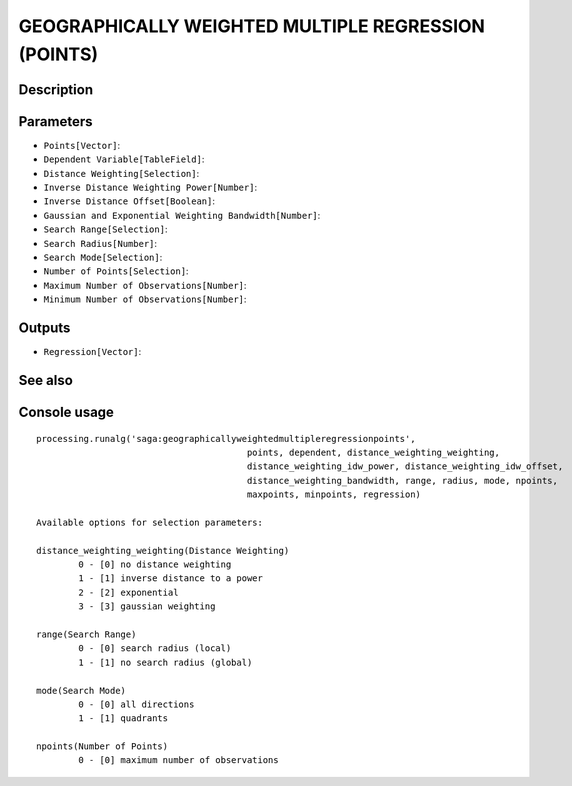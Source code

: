 GEOGRAPHICALLY WEIGHTED MULTIPLE REGRESSION (POINTS)
====================================================

Description
-----------

Parameters
----------

- ``Points[Vector]``:
- ``Dependent Variable[TableField]``:
- ``Distance Weighting[Selection]``:
- ``Inverse Distance Weighting Power[Number]``:
- ``Inverse Distance Offset[Boolean]``:
- ``Gaussian and Exponential Weighting Bandwidth[Number]``:
- ``Search Range[Selection]``:
- ``Search Radius[Number]``:
- ``Search Mode[Selection]``:
- ``Number of Points[Selection]``:
- ``Maximum Number of Observations[Number]``:
- ``Minimum Number of Observations[Number]``:

Outputs
-------

- ``Regression[Vector]``:

See also
---------


Console usage
-------------


::

	processing.runalg('saga:geographicallyweightedmultipleregressionpoints', 
						points, dependent, distance_weighting_weighting, 
						distance_weighting_idw_power, distance_weighting_idw_offset, 
						distance_weighting_bandwidth, range, radius, mode, npoints, 
						maxpoints, minpoints, regression)

	Available options for selection parameters:

	distance_weighting_weighting(Distance Weighting)
		0 - [0] no distance weighting
		1 - [1] inverse distance to a power
		2 - [2] exponential
		3 - [3] gaussian weighting

	range(Search Range)
		0 - [0] search radius (local)
		1 - [1] no search radius (global)

	mode(Search Mode)
		0 - [0] all directions
		1 - [1] quadrants

	npoints(Number of Points)
		0 - [0] maximum number of observations


